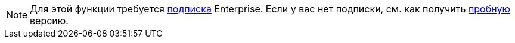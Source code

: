 [NOTE]
====
Для этой функции требуется https://www.jmix.io/subscription-plans-and-prices/[подписка] Enterprise. Если у вас нет подписки, см. как получить xref:studio:subscription.adoc[пробную] версию.
====